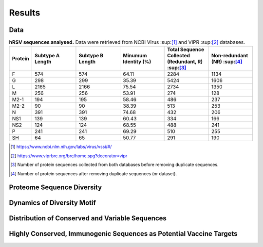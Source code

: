 =======
Results
=======

----
Data
----

.. list-table:: **hRSV sequences analysed.** Data were retrieved from NCBI Virus :sup:[1]_ and VIPR :sup:[2]_ databases.
   :widths: 25 50 50 50 50 50
   :header-rows: 1
 
   * - Protein
     - Subtype A Length
     - Subtype B Length
     - Minumum Identity (%)
     - Total Sequence Collected (Redundant, R) :sup:[3]_
     - Non-redundant (NR) :sup:[4]_
   * - F
     - 574
     - 574
     - 64.11
     - 2284
     - 1134
   * - G
     - 298
     - 299
     - 35.39
     - 5424
     - 1606
   * - L
     - 2165
     - 2166
     - 75.54
     - 2734
     - 1350
   * - M
     - 256
     - 256
     - 53.91
     - 274
     - 128
   * - M2-1
     - 194
     - 195
     - 58.46
     - 486
     - 237
   * - M2-2
     - 90
     - 90
     - 38.39
     - 513
     - 253
   * - N
     - 391
     - 391
     - 74.68
     - 432
     - 206
   * - NS1
     - 139
     - 139
     - 60.43
     - 334
     - 166
   * - NS2
     - 124
     - 124
     - 68.55
     - 488
     - 241
   * - P
     - 241
     - 241
     - 69.29
     - 510
     - 255
   * - SH
     - 64
     - 65
     - 50.77
     - 291
     - 190
.. [1] https://www.ncbi.nlm.nih.gov/labs/virus/vssi/#/
.. [2] https://www.viprbrc.org/brc/home.spg?decorator=vipr
.. [3] Number of protein sequences collected from both databases before removing duplicate sequences.
.. [4] Number of protein sequences after removing duplicate sequences (nr dataset).

---------------------------
Proteome Sequence Diversity
---------------------------

---------------------------
Dynamics of Diversity Motif
---------------------------

------------------------------------------------
Distribution of Conserved and Variable Sequences
------------------------------------------------

----------------------------------------------------
Highly Conserved, Immunogenic Sequences as Potential Vaccine Targets
----------------------------------------------------